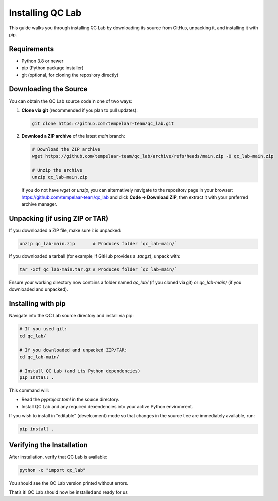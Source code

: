 .. _install:

====================
Installing QC Lab
====================

This guide walks you through installing QC Lab by downloading its source from GitHub, unpacking it, and installing it with pip.

Requirements
------------
- Python 3.8 or newer
- pip (Python package installer)
- git (optional, for cloning the repository directly)

Downloading the Source
----------------------
You can obtain the QC Lab source code in one of two ways:

1. **Clone via git** (recommended if you plan to pull updates):
   
   .. code-block:: bash

      git clone https://github.com/tempelaar-team/qc_lab.git

2. **Download a ZIP archive** of the latest `main` branch:
   
   .. code-block:: bash

      # Download the ZIP archive
      wget https://github.com/tempelaar-team/qc_lab/archive/refs/heads/main.zip -O qc_lab-main.zip

      # Unzip the archive
      unzip qc_lab-main.zip

   If you do not have `wget` or `unzip`, you can alternatively navigate to the repository page in your browser:
   https://github.com/tempelaar-team/qc_lab and click **Code → Download ZIP**, then extract it with your preferred archive manager.

Unpacking (if using ZIP or TAR)
-------------------------------
If you downloaded a ZIP file, make sure it is unpacked:

.. code-block:: bash

   unzip qc_lab-main.zip       # Produces folder `qc_lab-main/`

If you downloaded a tarball (for example, if GitHub provides a `.tar.gz`), unpack with:

.. code-block:: bash

   tar -xzf qc_lab-main.tar.gz # Produces folder `qc_lab-main/`

Ensure your working directory now contains a folder named `qc_lab/` (if you cloned via git) or `qc_lab-main/` (if you downloaded and unpacked).

Installing with pip
-------------------
Navigate into the QC Lab source directory and install via pip:

.. code-block:: bash

   # If you used git:
   cd qc_lab/

   # If you downloaded and unpacked ZIP/TAR:
   cd qc_lab-main/

   # Install QC Lab (and its Python dependencies)
   pip install .

This command will:

- Read the `pyproject.toml` in the source directory.
- Install QC Lab and any required dependencies into your active Python environment.

If you wish to install in “editable” (development) mode so that changes in the source tree are immediately available, run:

.. code-block:: bash

   pip install .

Verifying the Installation
--------------------------
After installation, verify that QC Lab is available:

.. code-block:: bash

   python -c "import qc_lab"

You should see the QC Lab version printed without errors. 

That’s it! QC Lab should now be installed and ready for us
